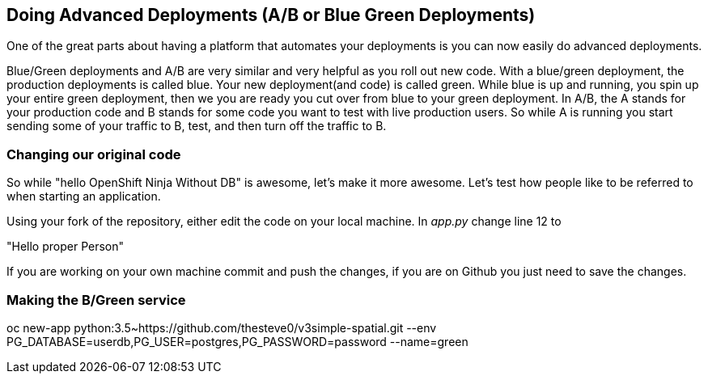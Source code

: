 == Doing Advanced Deployments (A/B or Blue Green Deployments)

One of the great parts about having a platform that automates your deployments is you can now easily do advanced deployments.

Blue/Green deployments and A/B are very similar and very helpful as you roll out new code. With a blue/green deployment, the production deployments is called blue. Your new deployment(and code) is called green. While blue is up and running, you spin up your entire green deployment, then we you are ready you cut over from blue to your green deployment. In A/B, the A stands for your
production code and B stands for some code you want to test with live production users. So while A is running you start sending some of your traffic to B, test, and then turn off the traffic to B.

=== Changing our original code

So while "hello OpenShift Ninja Without DB" is awesome, let's make it more awesome. Let's test how people like to be referred to when starting an application.

Using your fork of the repository, either edit the code on your local machine. In _app.py_ change line 12 to

"Hello proper Person"

If you are working on your own machine commit and push the changes, if you are on Github you just need to save the changes.

=== Making the B/Green service

oc new-app python:3.5~https://github.com/thesteve0/v3simple-spatial.git --env PG_DATABASE=userdb,PG_USER=postgres,PG_PASSWORD=password --name=green
